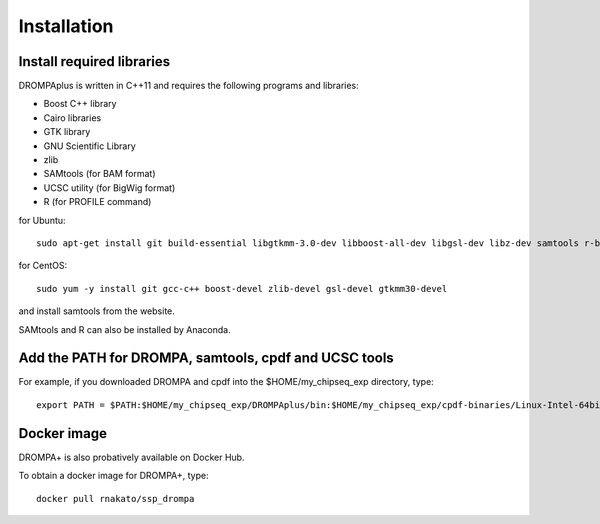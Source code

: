 Installation
================

Install required libraries
-------------------------------
DROMPAplus is written in C++11 and requires the following programs and libraries:

- Boost C++ library
- Cairo libraries
- GTK library
- GNU Scientific Library
- zlib
- SAMtools (for BAM format)
- UCSC utility (for BigWig format)
- R (for PROFILE command)

for Ubuntu::

  sudo apt-get install git build-essential libgtkmm-3.0-dev libboost-all-dev libgsl-dev libz-dev samtools r-base

for CentOS::

  sudo yum -y install git gcc-c++ boost-devel zlib-devel gsl-devel gtkmm30-devel

and install samtools from the website.

SAMtools and R can also be installed by Anaconda.

Add the PATH for DROMPA, samtools, cpdf and UCSC tools
------------------------------------------------------------

For example, if you downloaded DROMPA and cpdf into the $HOME/my_chipseq_exp directory, type::

   export PATH = $PATH:$HOME/my_chipseq_exp/DROMPAplus/bin:$HOME/my_chipseq_exp/cpdf-binaries/Linux-Intel-64bit


Docker image
---------------------------------

DROMPA+ is also probatively available on Docker Hub.

To obtain a docker image for DROMPA+, type::

   docker pull rnakato/ssp_drompa
